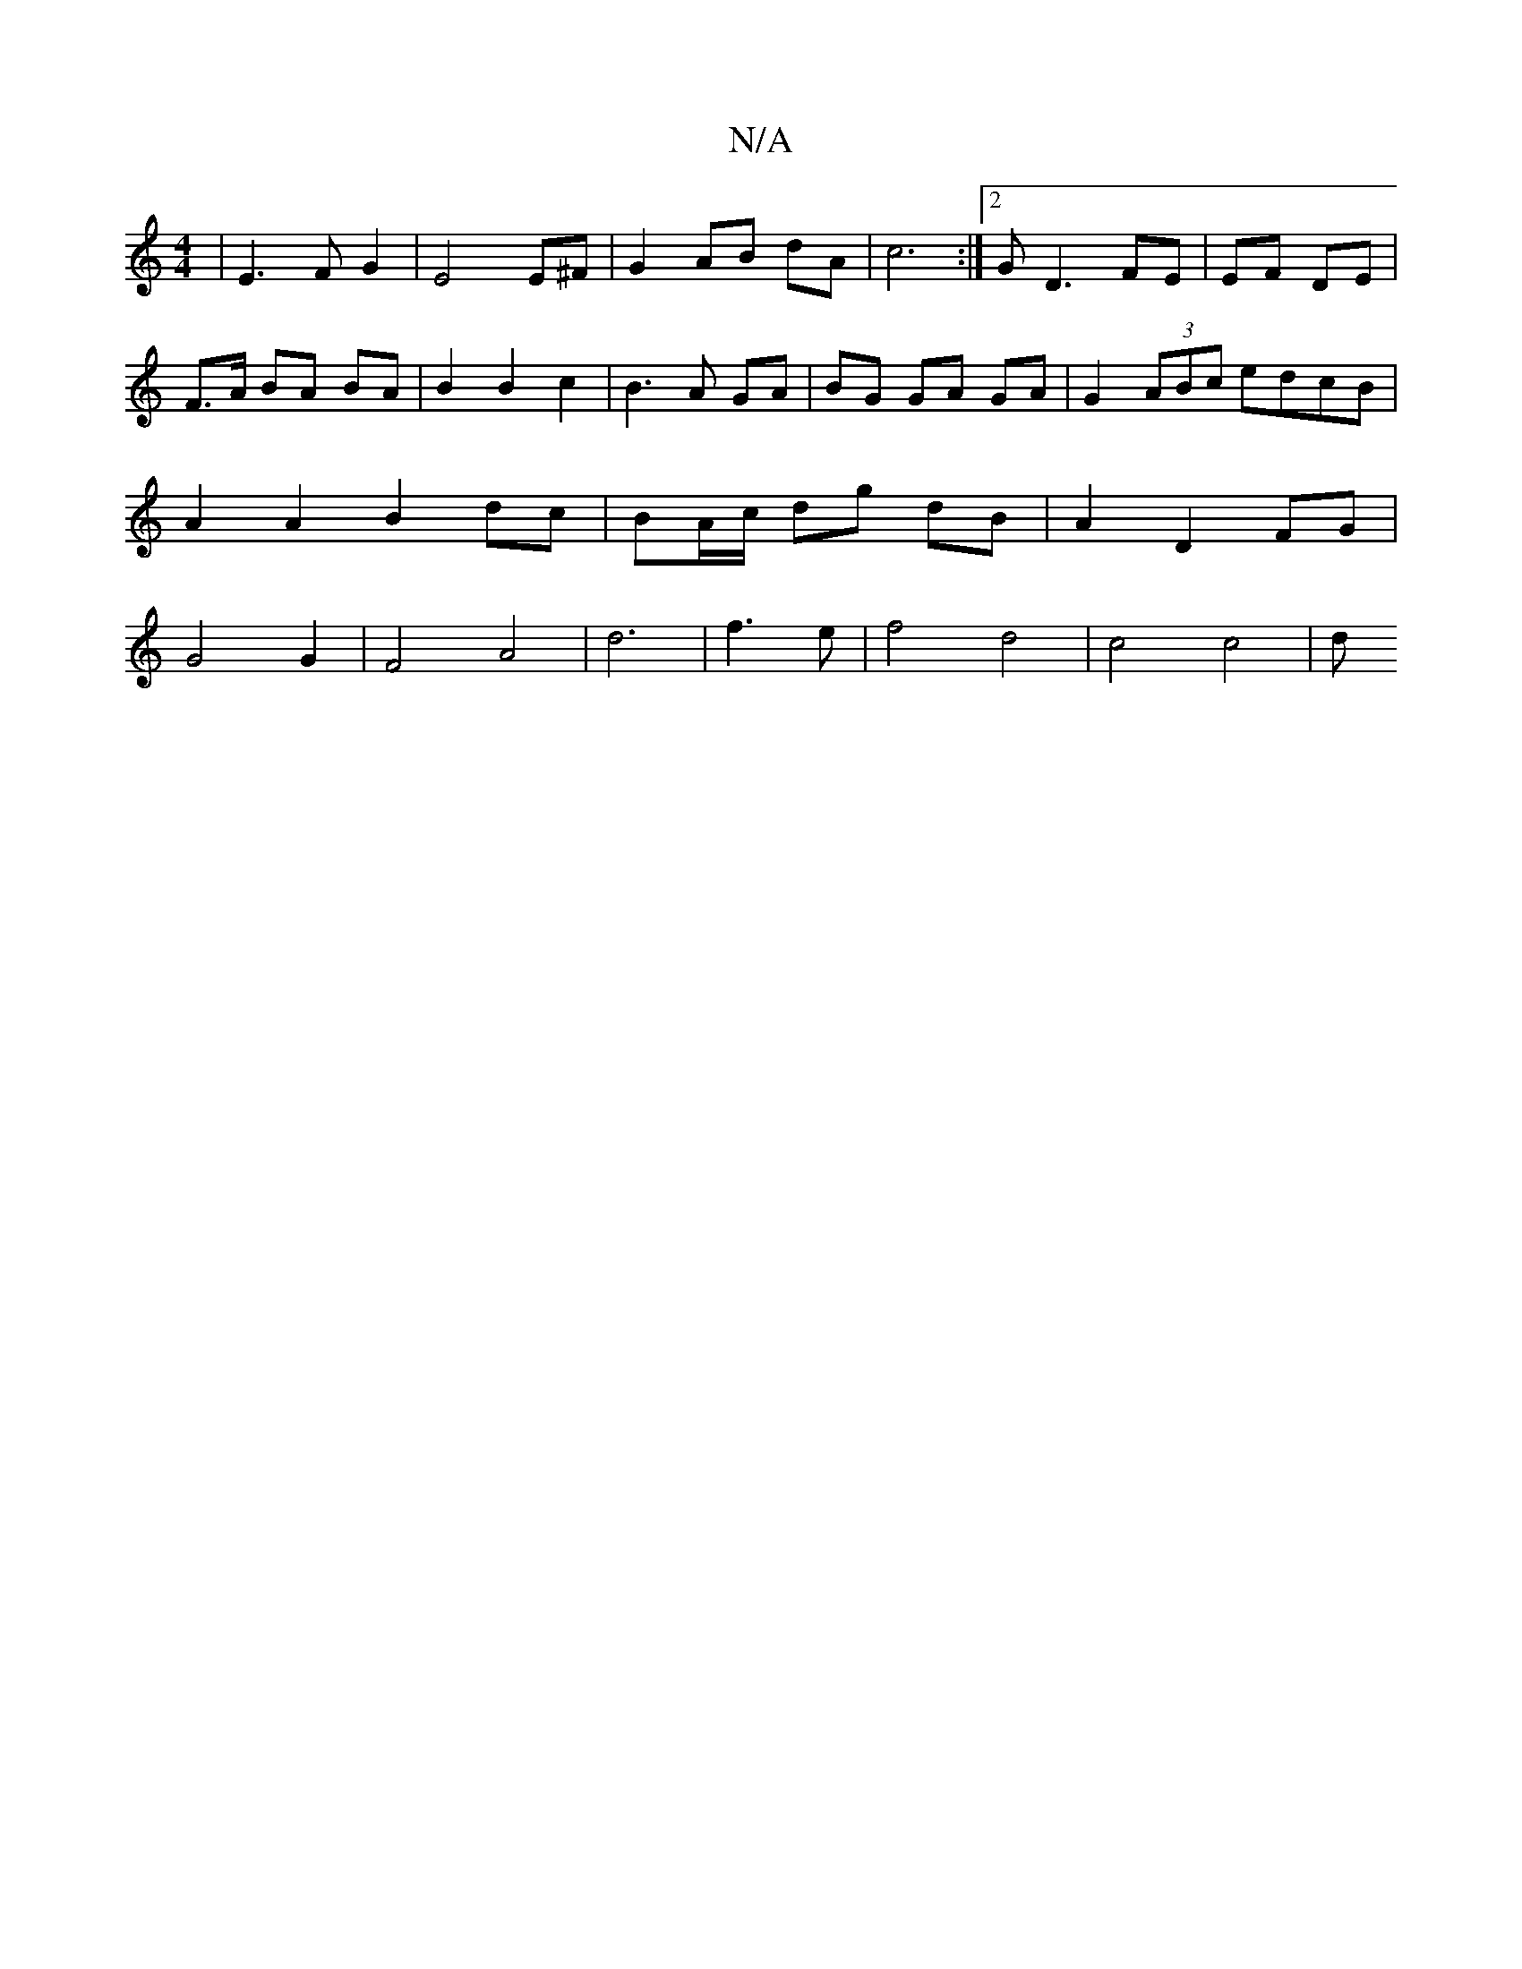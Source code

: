 X:1
T:N/A
M:4/4
R:N/A
K:Cmajor
 | E3 F G2 | E4 E^F | G2 AB dA | c6 :|2 G D3 FE | EF DE | F>A BA BA | B2 B2 c2 | B3 A GA | BG GA GA | G2 (3ABc edcB | A2 A2 B2 dc | BA/c/ dg dB | A2 D2 FG | G4 G2 | F4- A4 | d6|f3e | f4 d4 | c4 c4 | d